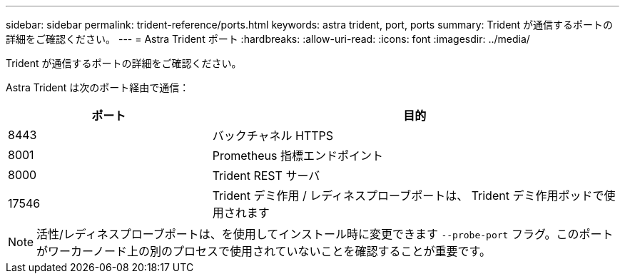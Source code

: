---
sidebar: sidebar 
permalink: trident-reference/ports.html 
keywords: astra trident, port, ports 
summary: Trident が通信するポートの詳細をご確認ください。 
---
= Astra Trident ポート
:hardbreaks:
:allow-uri-read: 
:icons: font
:imagesdir: ../media/


[role="lead"]
Trident が通信するポートの詳細をご確認ください。

Astra Trident は次のポート経由で通信：

[cols="2,4"]
|===
| ポート | 目的 


| 8443 | バックチャネル HTTPS 


| 8001 | Prometheus 指標エンドポイント 


| 8000 | Trident REST サーバ 


| 17546 | Trident デミ作用 / レディネスプローブポートは、 Trident デミ作用ポッドで使用されます 
|===

NOTE: 活性/レディネスプローブポートは、を使用してインストール時に変更できます `--probe-port` フラグ。このポートがワーカーノード上の別のプロセスで使用されていないことを確認することが重要です。
